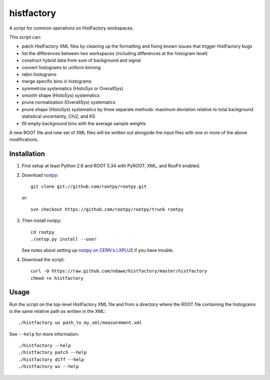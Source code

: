 
histfactory
===========

A script for common operations on HistFactory workspaces.

This script can:

* patch HistFactory XML files by cleaning up the formatting and fixing known
  issues that trigger HistFactory bugs
* list the differences between two workspaces (including differences at the
  histogram level)
* construct hybrid data from sum of background and signal
* convert histograms to uniform binning
* rebin histograms
* merge specific bins in histograms
* symmetrize systematics (HistoSys or OverallSys)
* smooth shape (HistoSys) systematics
* prune normalization (OverallSys) systematics
* prune shape (HistoSys) systematics by three separate methods: maximum
  deviation relative to total background statistical uncertainty, Chi2, and KS
* fill empty background bins with the average sample weights

A new ROOT file and new set of XML files will be written out alongside the
input files with one or more of the above modifications.

Installation
------------

1. First setup at least Python 2.6 and ROOT 5.34 with PyROOT, XML,
   and RooFit enabled.

2. Download `rootpy <https://github.com/rootpy/rootpy>`_::

      git clone git://github.com/rootpy/rootpy.git

   or::

      svn checkout https://github.com/rootpy/rootpy/trunk rootpy

3. Then install rootpy::

      cd rootpy
      ./setup.py install --user

   See notes about setting up `rootpy on CERN's LXPLUS
   <https://github.com/rootpy/rootpy#try-rootpy-on-cerns-lxplus>`_ if you have
   trouble.


4. Download the script::

    curl -O https://raw.github.com/ndawe/histfactory/master/histfactory
    chmod +x histfactory

Usage
-----

Run the script on the top-level HistFactory XML file and from a directory where
the ROOT file containing the histograms is the same relative path as written in
the XML::

    ./histfactory ws path_to_my_xml/measurement.xml

See ``--help`` for more information::

    ./histfactory --help
    ./histfactory patch --help
    ./histfactory diff --help
    ./histfactory ws --help
